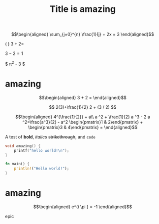 
#+TITLE: Title is amazing


\[\begin{aligned}
 \sum_{j=0}^{n} \frac{1}{j} + 2x = 3
\end{aligned}\]

(  )
\( 3 + 2 =  \) 


$3 - 2 =1$

$ \pi^2 - 3 $

* amazing

  \[\begin{aligned}
  3 + 2 =
  \end{aligned}\]

  $$
  2(3)+\frac{1}{2}
  2 + (3 / 2)
  $$


  \[\begin{aligned}
  4^{\frac{1}{2}} + a\\
  a ^2 + \frac{1}{2} a ^3 - 2 a ^2=\frac{a^3}{2} - a^2
  \begin{pmatrix}1 & 2\end{pmatrix} + \begin{pmatrix}3 & 4\end{pmatrix} = 
  \end{aligned}\]

  A test of *bold*, /italics/ +strikethrough+, and ~code~

  #+begin_src cpp
void amazing() {
	printf("hello world!\n");
}
  #+end_src

  #+begin_src rust
fn main() {
    println!("Hello world!");
}
  #+end_src

* amazing

  \[\begin{aligned}
  e^{i \pi } = -1
  \end{aligned}\]

  
epic
